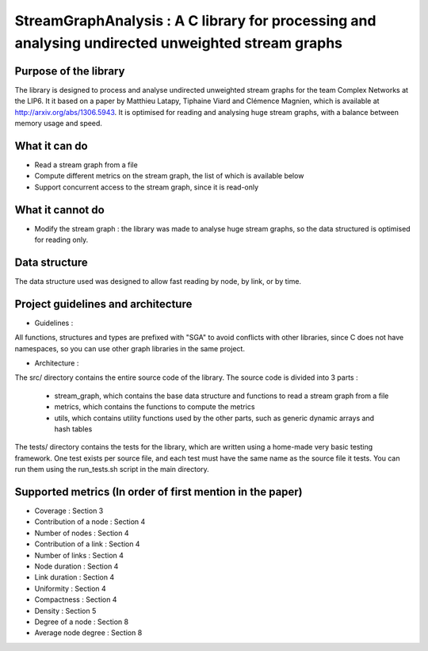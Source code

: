 ===================================================================================
StreamGraphAnalysis : A C library for processing and analysing undirected unweighted stream graphs
===================================================================================

Purpose of the library
----------------------
The library is designed to process and analyse undirected unweighted stream graphs for the team Complex Networks at the LIP6.
It it based on a paper by Matthieu Latapy, Tiphaine Viard and Clémence Magnien, which is available at http://arxiv.org/abs/1306.5943.
It is optimised for reading and analysing huge stream graphs, with a balance between memory usage and speed.

What it can do
--------------
- Read a stream graph from a file
- Compute different metrics on the stream graph, the list of which is available below
- Support concurrent access to the stream graph, since it is read-only

What it cannot do
-----------------
- Modify the stream graph : the library was made to analyse huge stream graphs, so the data structured is optimised for reading only.

Data structure
--------------
The data structure used was designed to allow fast reading by node, by link, or by time.

Project guidelines and architecture
--------------------
- Guidelines :
All functions, structures and types are prefixed with "SGA" to avoid conflicts with other libraries, since C does not have namespaces, so you can use other graph libraries in the same project.

- Architecture :

The src/ directory contains the entire source code of the library.
The source code is divided into 3 parts :
  - stream_graph, which contains the base data structure and functions to read a stream graph from a file
  - metrics, which contains the functions to compute the metrics
  - utils, which contains utility functions used by the other parts, such as generic dynamic arrays and hash tables

The tests/ directory contains the tests for the library, which are written using a home-made very basic testing framework.
One test exists per source file, and each test must have the same name as the source file it tests.
You can run them using the run_tests.sh script in the main directory.

Supported metrics (In order of first mention in the paper)
-----------------------------------------------------------

- Coverage : Section 3
- Contribution of a node : Section 4
- Number of nodes : Section 4
- Contribution of a link : Section 4
- Number of links : Section 4
- Node duration : Section 4
- Link duration : Section 4
- Uniformity : Section 4
- Compactness : Section 4
- Density : Section 5
- Degree of a node : Section 8
- Average node degree : Section 8